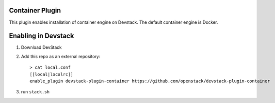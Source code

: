 =================
 Container Plugin
=================

This plugin enables installation of container engine on Devstack. The default
container engine is Docker.

======================
 Enabling in Devstack
======================

1. Download DevStack

2. Add this repo as an external repository::

     > cat local.conf
     [[local|localrc]]
     enable_plugin devstack-plugin-container https://github.com/openstack/devstack-plugin-container

3. run ``stack.sh``
